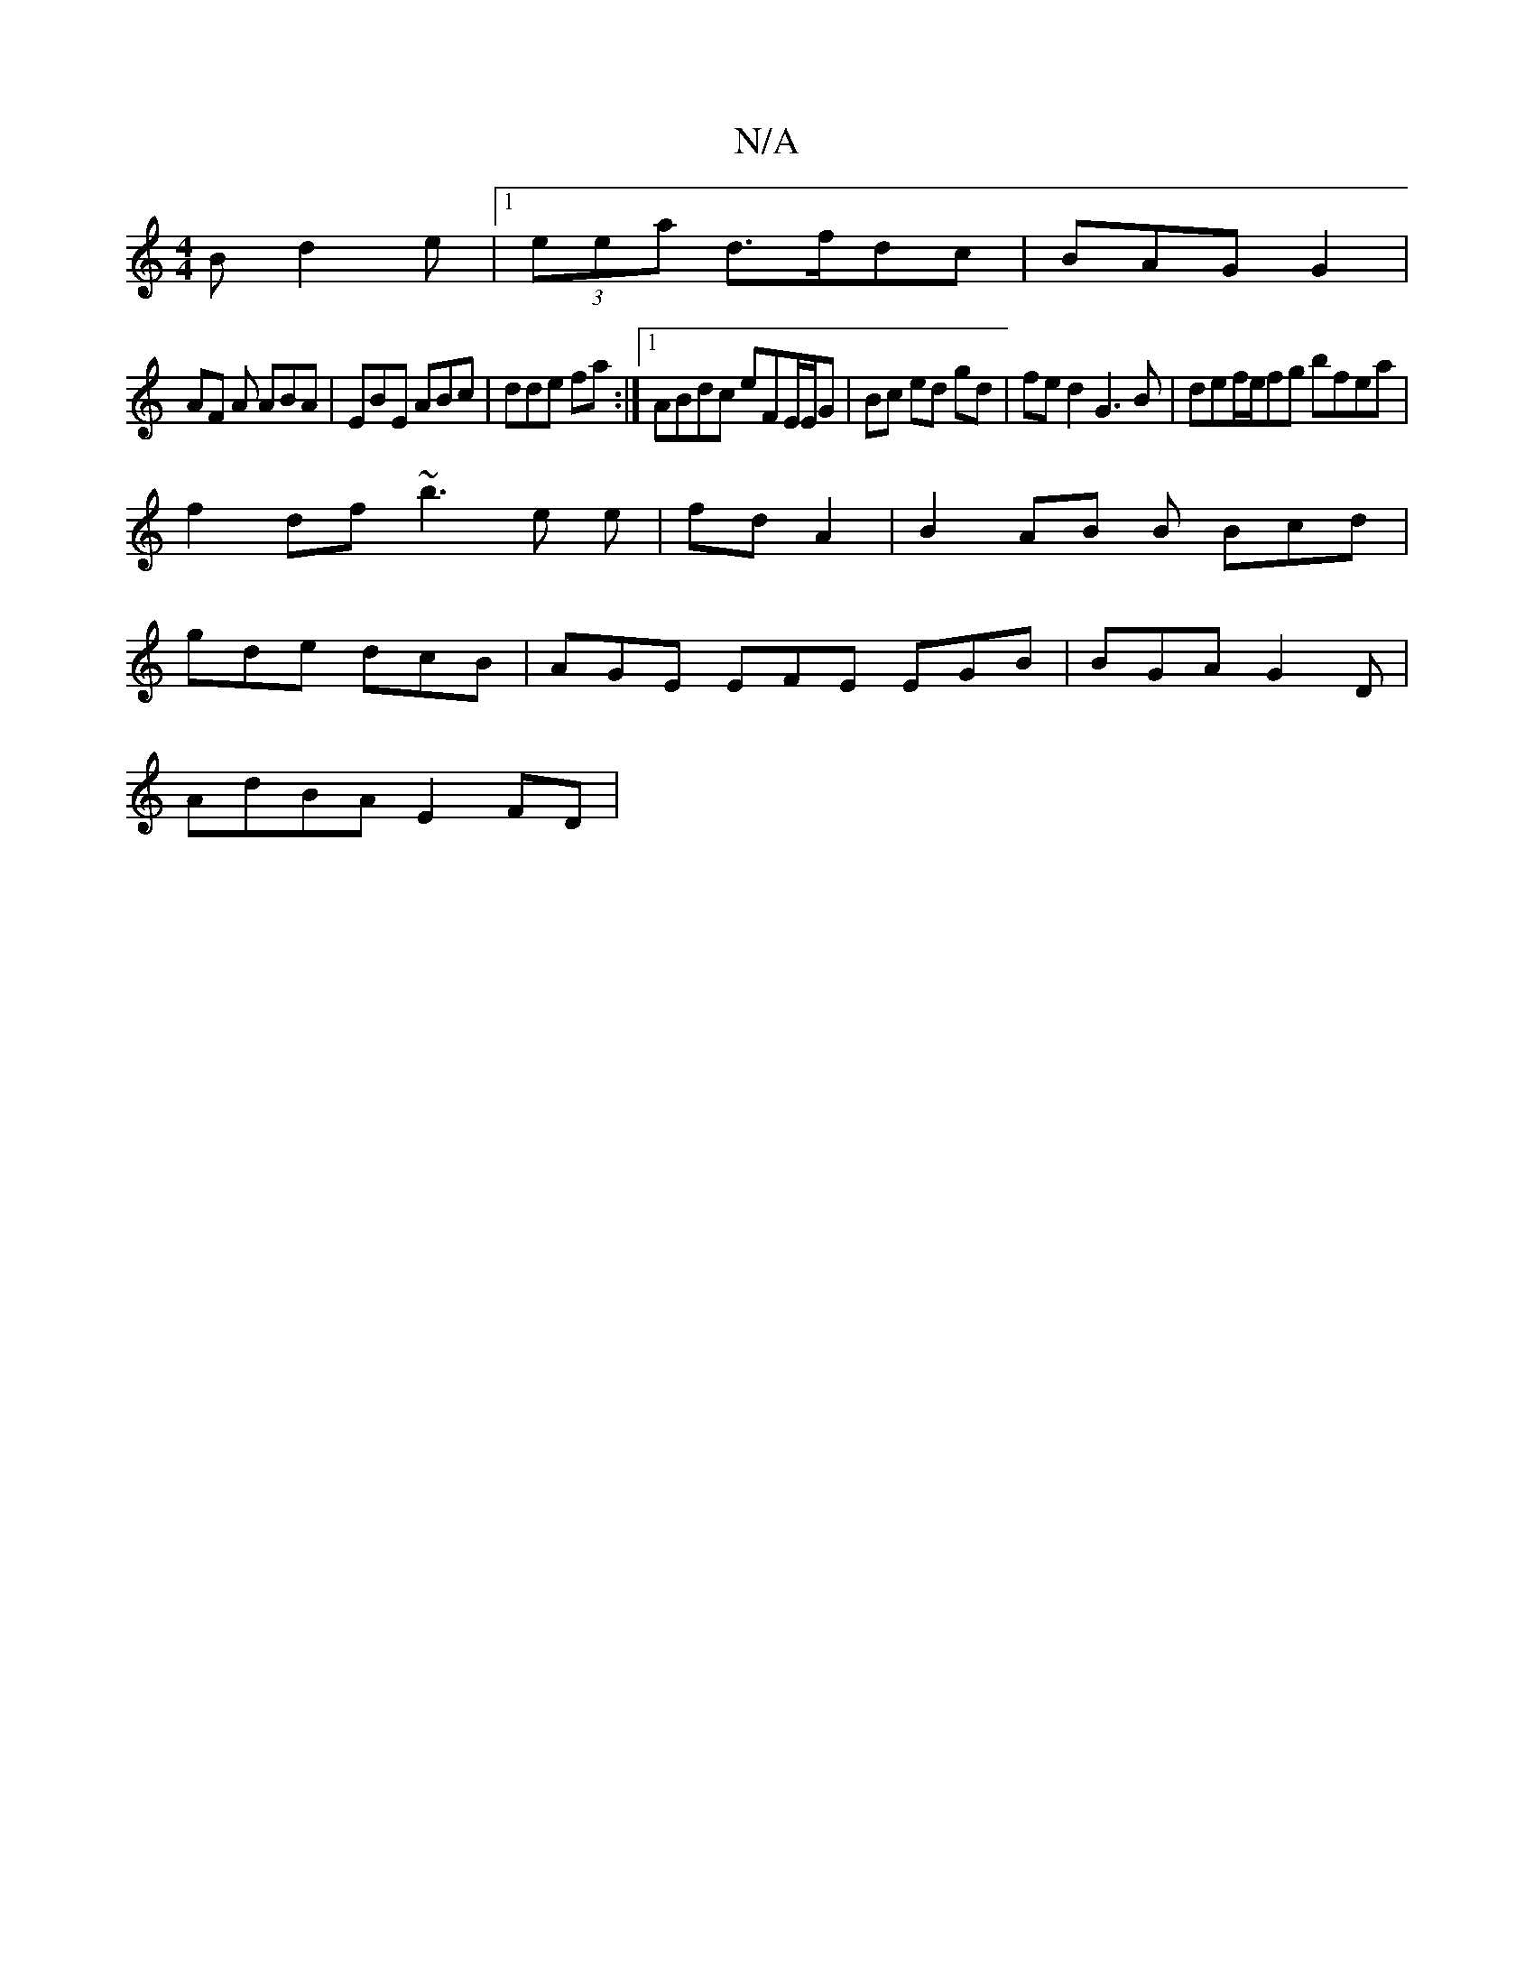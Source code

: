 X:1
T:N/A
M:4/4
R:N/A
K:Cmajor
Bd2e|[1 (3eea d3/2f/dc | BAG G2 |
AF A ABA|EBE ABc|dde fa :|1 ABdc eFE/E/G | Bc ed gd |fed2 G3 B|def/e/fg bfea|
f2df ~b3 e e |fd A2|B2 AB B Bcd|
gde dcB|AGE EFE EGB | BGA G2D|
AdBA E2FD|

|:gf ab ag (